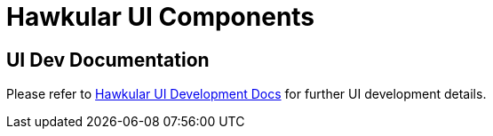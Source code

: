 = Hawkular UI Components

ifdef::env-github[]
[link=https://travis-ci.org/hawkular/hawkular-ui-components]
image:https://travis-ci.org/hawkular/hawkular-ui-components.svg["Build Status", link="https://travis-ci.org/hawkular/hawkular-ui-components"]
endif::[]

== UI Dev Documentation

Please refer to http://www.hawkular.org/docs/dev/ui-dev.html[Hawkular UI Development Docs] for further UI development details.

